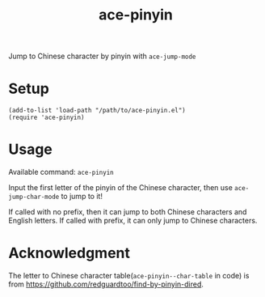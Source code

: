 #+TITLE: ace-pinyin
Jump to Chinese character by pinyin with =ace-jump-mode=

* Setup
  : (add-to-list 'load-path "/path/to/ace-pinyin.el")
  : (require 'ace-pinyin)

* Usage
  Available command: =ace-pinyin=

  Input the first letter of the pinyin of the Chinese character, then use
  =ace-jump-char-mode= to jump to it!

  If called with no prefix, then it can jump to both Chinese characters and
  English letters. If called with prefix, it can only jump to Chinese
  characters.

* Acknowledgment
  The letter to Chinese character table(=ace-pinyin--char-table= in code) is
  from https://github.com/redguardtoo/find-by-pinyin-dired.
